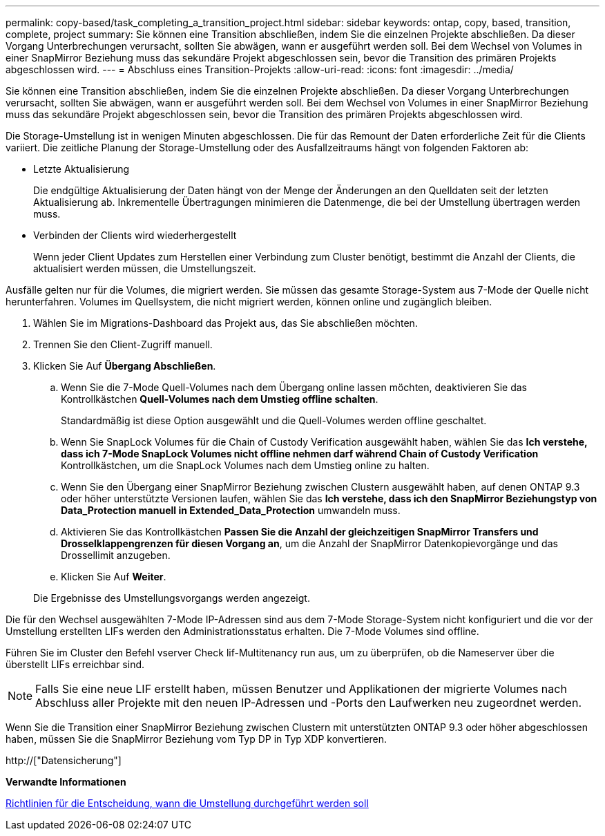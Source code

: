 ---
permalink: copy-based/task_completing_a_transition_project.html 
sidebar: sidebar 
keywords: ontap, copy, based, transition, complete, project 
summary: Sie können eine Transition abschließen, indem Sie die einzelnen Projekte abschließen. Da dieser Vorgang Unterbrechungen verursacht, sollten Sie abwägen, wann er ausgeführt werden soll. Bei dem Wechsel von Volumes in einer SnapMirror Beziehung muss das sekundäre Projekt abgeschlossen sein, bevor die Transition des primären Projekts abgeschlossen wird. 
---
= Abschluss eines Transition-Projekts
:allow-uri-read: 
:icons: font
:imagesdir: ../media/


[role="lead"]
Sie können eine Transition abschließen, indem Sie die einzelnen Projekte abschließen. Da dieser Vorgang Unterbrechungen verursacht, sollten Sie abwägen, wann er ausgeführt werden soll. Bei dem Wechsel von Volumes in einer SnapMirror Beziehung muss das sekundäre Projekt abgeschlossen sein, bevor die Transition des primären Projekts abgeschlossen wird.

Die Storage-Umstellung ist in wenigen Minuten abgeschlossen. Die für das Remount der Daten erforderliche Zeit für die Clients variiert. Die zeitliche Planung der Storage-Umstellung oder des Ausfallzeitraums hängt von folgenden Faktoren ab:

* Letzte Aktualisierung
+
Die endgültige Aktualisierung der Daten hängt von der Menge der Änderungen an den Quelldaten seit der letzten Aktualisierung ab. Inkrementelle Übertragungen minimieren die Datenmenge, die bei der Umstellung übertragen werden muss.

* Verbinden der Clients wird wiederhergestellt
+
Wenn jeder Client Updates zum Herstellen einer Verbindung zum Cluster benötigt, bestimmt die Anzahl der Clients, die aktualisiert werden müssen, die Umstellungszeit.



Ausfälle gelten nur für die Volumes, die migriert werden. Sie müssen das gesamte Storage-System aus 7-Mode der Quelle nicht herunterfahren. Volumes im Quellsystem, die nicht migriert werden, können online und zugänglich bleiben.

. Wählen Sie im Migrations-Dashboard das Projekt aus, das Sie abschließen möchten.
. Trennen Sie den Client-Zugriff manuell.
. Klicken Sie Auf *Übergang Abschließen*.
+
.. Wenn Sie die 7-Mode Quell-Volumes nach dem Übergang online lassen möchten, deaktivieren Sie das Kontrollkästchen *Quell-Volumes nach dem Umstieg offline schalten*.
+
Standardmäßig ist diese Option ausgewählt und die Quell-Volumes werden offline geschaltet.

.. Wenn Sie SnapLock Volumes für die Chain of Custody Verification ausgewählt haben, wählen Sie das *Ich verstehe, dass ich 7-Mode SnapLock Volumes nicht offline nehmen darf während Chain of Custody Verification* Kontrollkästchen, um die SnapLock Volumes nach dem Umstieg online zu halten.
.. Wenn Sie den Übergang einer SnapMirror Beziehung zwischen Clustern ausgewählt haben, auf denen ONTAP 9.3 oder höher unterstützte Versionen laufen, wählen Sie das *Ich verstehe, dass ich den SnapMirror Beziehungstyp von Data_Protection manuell in Extended_Data_Protection* umwandeln muss.
.. Aktivieren Sie das Kontrollkästchen *Passen Sie die Anzahl der gleichzeitigen SnapMirror Transfers und Drosselklappengrenzen für diesen Vorgang an*, um die Anzahl der SnapMirror Datenkopievorgänge und das Drossellimit anzugeben.
.. Klicken Sie Auf *Weiter*.


+
Die Ergebnisse des Umstellungsvorgangs werden angezeigt.



Die für den Wechsel ausgewählten 7-Mode IP-Adressen sind aus dem 7-Mode Storage-System nicht konfiguriert und die vor der Umstellung erstellten LIFs werden den Administrationsstatus erhalten. Die 7-Mode Volumes sind offline.

Führen Sie im Cluster den Befehl vserver Check lif-Multitenancy run aus, um zu überprüfen, ob die Nameserver über die überstellt LIFs erreichbar sind.


NOTE: Falls Sie eine neue LIF erstellt haben, müssen Benutzer und Applikationen der migrierte Volumes nach Abschluss aller Projekte mit den neuen IP-Adressen und -Ports den Laufwerken neu zugeordnet werden.

Wenn Sie die Transition einer SnapMirror Beziehung zwischen Clustern mit unterstützten ONTAP 9.3 oder höher abgeschlossen haben, müssen Sie die SnapMirror Beziehung vom Typ DP in Typ XDP konvertieren.

http://["Datensicherung"]

*Verwandte Informationen*

xref:concept_guidelines_for_deciding_when_to_cutover.adoc[Richtlinien für die Entscheidung, wann die Umstellung durchgeführt werden soll]
